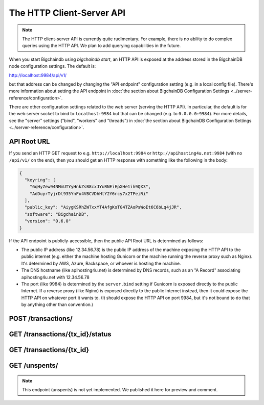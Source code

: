 The HTTP Client-Server API
==========================

.. note::

   The HTTP client-server API is currently quite rudimentary. For example,
   there is no ability to do complex queries using the HTTP API. We plan to add
   querying capabilities in the future.

When you start Bigchaindb using `bigchaindb start`, an HTTP API is exposed at
the address stored in the BigchainDB node configuration settings. The default
is:

`http://localhost:9984/api/v1/ <http://localhost:9984/api/v1/>`_

but that address can be changed by changing the "API endpoint" configuration
setting (e.g. in a local config file). There's more information about setting
the API endpoint in :doc:`the section about BigchainDB Configuration Settings
<../server-reference/configuration>`.

There are other configuration settings related to the web server (serving the
HTTP API). In particular, the default is for the web server socket to bind to
``localhost:9984`` but that can be changed (e.g. to ``0.0.0.0:9984``). For more
details, see the "server" settings ("bind", "workers" and "threads") in
:doc:`the section about BigchainDB Configuration Settings
<../server-reference/configuration>`.


API Root URL
------------

If you send an HTTP GET request to e.g. ``http://localhost:9984`` 
or ``http://apihosting4u.net:9984``
(with no ``/api/v1/`` on the end), 
then you should get an HTTP response 
with something like the following in the body:

.. code-block:: json

    {
      "keyring": [
        "6qHyZew94NMmUTYyHnkZsB8cxJYuRNEiEpXHe1ih9QX3",
        "AdDuyrTyjrDt935YnFu4VBCVDhHtY2Y6rcy7x2TFeiRi"
      ],
      "public_key": "AiygKSRhZWTxxYT4AfgKoTG4TZAoPsWoEt6C6bLq4jJR",
      "software": "BigchainDB",
      "version": "0.6.0"
    }

If the API endpoint is publicly-accessible,
then the public API Root URL is determined as follows:

- The public IP address (like 12.34.56.78) 
  is the public IP address of the machine exposing 
  the HTTP API to the public internet (e.g. either the machine hosting 
  Gunicorn or the machine running the reverse proxy such as Nginx). 
  It's determined by AWS, Azure, Rackspace, or whoever is hosting the machine.

- The DNS hostname (like apihosting4u.net) is determined by DNS records, 
  such as an "A Record" associating apihosting4u.net with 12.34.56.78

- The port (like 9984) is determined by the ``server.bind`` setting 
  if Gunicorn is exposed directly to the public Internet. 
  If a reverse proxy (like Nginx) is exposed directly to the public Internet 
  instead, then it could expose the HTTP API on whatever port it wants to. 
  (It should expose the HTTP API on port 9984, but it's not bound to do 
  that by anything other than convention.)


POST /transactions/
-------------------

.. http:post:: /transactions/

   Push a new transaction.

   Note: The posted transaction should be a valid and signed `transaction
   <https://bigchaindb.readthedocs.io/en/latest/data-models/transaction-model.html>`_.
   The steps to build a valid transaction are beyond the scope of this page.
   One would normally use a driver such as the `BigchainDB Python Driver
   <https://docs.bigchaindb.com/projects/py-driver/en/latest/index.html>`_ to
   build a valid transaction. The exact contents of a valid transaction depend 
   on the associated public/private keypairs.

   **Example request**:

   .. literalinclude:: samples/post-tx-request.http
      :language: http

   **Example response**:

   .. literalinclude:: samples/post-tx-response.http
      :language: http

   :statuscode 201: A new transaction was created.
   :statuscode 400: The transaction was invalid and not created.


GET /transactions/{tx_id}/status
--------------------------------

.. http:get:: /transactions/{tx_id}/status

   Get the status of the transaction with the ID ``tx_id``, if a transaction
   with that ``tx_id`` exists.

   The possible status values are ``backlog``, ``undecided``, ``valid`` or
   ``invalid``.

   :param tx_id: transaction ID
   :type tx_id: hex string

   **Example request**:

   .. literalinclude:: samples/get-tx-status-request.http
      :language: http

   **Example response**:

   .. literalinclude:: samples/get-tx-status-response.http
      :language: http

   :statuscode 200: A transaction with that ID was found and the status is returned.
   :statuscode 404: A transaction with that ID was not found.


GET /transactions/{tx_id}
-------------------------

.. http:get:: /transactions/{tx_id}

   Get the transaction with the ID ``tx_id``.

   This endpoint returns only a transaction from a ``VALID`` or ``UNDECIDED``
   block on ``bigchain``, if exists.

   :param tx_id: transaction ID
   :type tx_id: hex string

   **Example request**:

   .. literalinclude:: samples/get-tx-request.http
      :language: http

   **Example response**:

   .. literalinclude:: samples/get-tx-response.http
      :language: http

   :statuscode 200: A transaction with that ID was found.
   :statuscode 404: A transaction with that ID was not found.


GET /unspents/
-------------------------

.. note::

   This endpoint (unspents) is not yet implemented. We published it here for preview and comment.
   

.. http:get:: /unspents?owner_after={owner_after}

   Get a list of links to transactions' conditions that have not been used in
   a previous transaction and could hence be called unspent conditions/outputs
   (or simply: unspents).

   This endpoint will return a ``HTTP 400 Bad Request`` if the querystring
   ``owner_after`` happens to not be defined in the request.

   Note that if unspents for a certain ``owner_after`` have not been found by
   the server, this will result in the server returning a 200 OK HTTP status
   code and an empty list in the response's body.

   :param owner_after: A public key, able to validly spend an output of a transaction, assuming the user also has the corresponding private key.
   :type owner_after: base58 encoded string

   **Example request**:

   .. sourcecode:: http

      GET /unspents?owner_after=1AAAbbb...ccc HTTP/1.1
      Host: example.com

   **Example response**:

   .. sourcecode:: http

      HTTP/1.1 200 OK
      Content-Type: application/json

      [
        "../transactions/2d431073e1477f3073a4693ac7ff9be5634751de1b8abaa1f4e19548ef0b4b0e/conditions/0",
        "../transactions/2d431073e1477f3073a4693ac7ff9be5634751de1b8abaa1f4e19548ef0b4b0e/conditions/1"
      ]

   :statuscode 200: A list of outputs were found and returned in the body of the response.
   :statuscode 400: The request wasn't understood by the server, e.g. the ``owner_after`` querystring was not included in the request.
